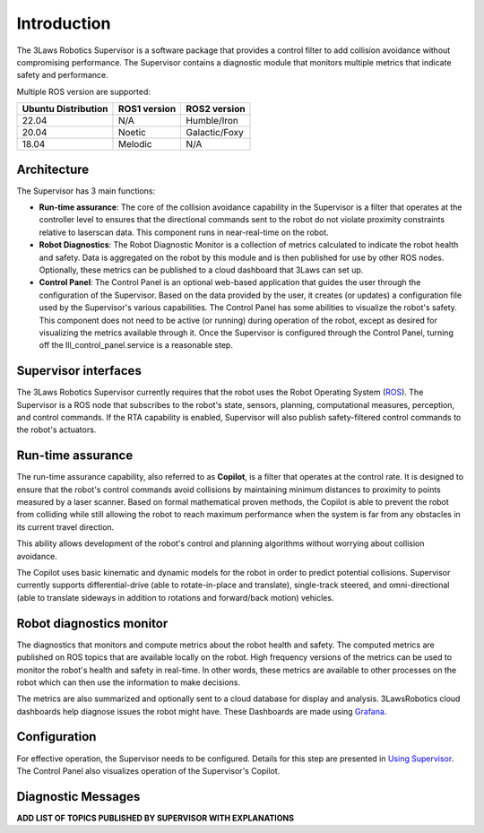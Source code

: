 Introduction
############

The 3Laws Robotics Supervisor is a software package that provides a control filter to add collision avoidance without compromising performance.
The Supervisor contains a diagnostic module that monitors multiple metrics that indicate safety and performance.

Multiple ROS version are supported:

+-----------------------+--------------+---------------------+
| Ubuntu Distribution   | ROS1 version |    ROS2 version     |
+=======================+==============+=====================+
|        22.04          |     N/A      |     Humble/Iron     |
+-----------------------+--------------+---------------------+
|        20.04          |     Noetic   |     Galactic/Foxy   |
+-----------------------+--------------+---------------------+
|        18.04          |     Melodic  |          N/A        |
+-----------------------+--------------+---------------------+


Architecture
************

The Supervisor has 3 main functions:

- **Run-time assurance**: The core of the collision avoidance capability in the Supervisor is a filter that operates at the controller level to ensures that the directional commands sent to the robot do not violate proximity constraints relative to laserscan data. This component runs in near-real-time on the robot.
- **Robot Diagnostics**: The Robot Diagnostic Monitor is a collection of metrics calculated to indicate the robot health and safety. Data is aggregated on the robot by this module and is then published for use by other ROS nodes. Optionally, these metrics can be published to a cloud dashboard that 3Laws can set up.
- **Control Panel**: The Control Panel is an optional web-based application that guides the user through the configuration of the Supervisor. Based on the data provided by the user, it creates (or updates) a configuration file used by the Supervisor's various capabilities.  The Control Panel has some abilities to visualize the robot's safety.  This component does not need to be active (or running) during operation of the robot, except as desired for visualizing the metrics available through it.   Once the Supervisor is configured through the Control Panel, turning off the lll_control_panel.service is a reasonable step.

.. image:: data/architecture.png
   :width: 800px
   :alt: Architecture schema

Supervisor interfaces
*********************

The 3Laws Robotics Supervisor currently requires that the robot uses the Robot Operating System (`ROS <http://www.ros.org>`_).
The Supervisor is a ROS node that subscribes to the robot's state, sensors, planning, computational measures, perception, and control commands.  If the RTA capability is enabled, Supervisor will also publish safety-filtered control commands to the robot's actuators.


Run-time assurance
******************

The run-time assurance capability, also referred to as **Copilot**, is a filter that operates at the control rate. It is designed to ensure that the robot's control commands avoid collisions by maintaining minimum distances to proximity to points measured by a laser scanner.  Based on formal mathematical proven methods, the Copilot is able to prevent the robot from colliding while still allowing the robot to reach maximum performance when the system is far from any obstacles in its current travel direction. 

This ability allows development of the robot's control and planning algorithms without worrying about collision avoidance.

The Copilot uses basic kinematic and dynamic models for the robot in order to
predict potential collisions.  Supervisor currently supports differential-drive (able to rotate-in-place and translate), single-track steered, and omni-directional (able to translate sideways in addition to rotations and forward/back motion) vehicles.


Robot diagnostics monitor
*************************

The diagnostics that monitors and compute metrics about the robot health and safety.  The computed metrics are published on ROS topics that are available locally on the robot.  High frequency versions of the metrics can be used to monitor the robot's health and safety in real-time.  In other words, these metrics are available to other processes on the robot which can then use the information to make decisions.

The metrics are also summarized and optionally sent to a cloud database for display and analysis. 3LawsRobotics cloud dashboards help diagnose issues the robot might have. These Dashboards are made using `Grafana <https://grafana.com/grafana/>`_.

Configuration
*************
For effective operation, the Supervisor needs to be configured. Details for this step are presented in `Using Supervisor <usage.html>`_.
The Control Panel also visualizes operation of the Supervisor's Copilot.

Diagnostic Messages
*******************

**ADD LIST OF TOPICS PUBLISHED BY SUPERVISOR WITH EXPLANATIONS** 
